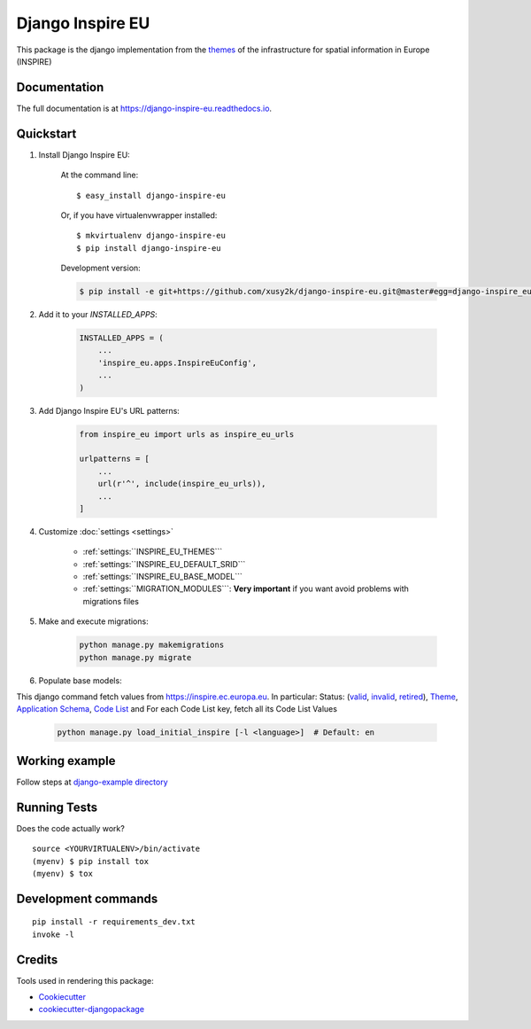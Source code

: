 ==================
Django Inspire EU
==================

.. image:: https://img.shields.io/badge/django-2.X-092E20.svg
    :target: https://www.djangoproject.com
    :alt: Django 2.X
.. image:: https://readthedocs.org/projects/django-inspire-eu/badge/?version=latest
    :target: https://django-inspire-eu.readthedocs.io/en/latest/?badge=latest
    :alt: Documentation Status
.. image:: https://badge.fury.io/py/django-inspire-eu.svg
    :target: https://badge.fury.io/py/django-inspire-eu
.. image:: https://travis-ci.com/xusy2k/django-inspire-eu.svg?branch=master
    :target: https://travis-ci.com/xusy2k/django-inspire-eu
    :alt: See Build Status on Travis CI
.. image:: https://codecov.io/gh/xusy2k/django-inspire-eu/branch/master/graph/badge.svg
    :target: https://codecov.io/gh/xusy2k/django-inspire-eu
.. image:: https://img.shields.io/badge/code%20style-black-000000.svg
    :target: https://github.com/ambv/black
    :alt: Code style: black


This package is the django implementation from the `themes <https://inspire.ec.europa.eu/Themes/Data-Specifications/2892>`_
of the infrastructure for spatial information in Europe (INSPIRE)

Documentation
-------------

The full documentation is at https://django-inspire-eu.readthedocs.io.

Quickstart
----------

#. Install Django Inspire EU:

    At the command line::

        $ easy_install django-inspire-eu

    Or, if you have virtualenvwrapper installed::

        $ mkvirtualenv django-inspire-eu
        $ pip install django-inspire-eu

    Development version:

    .. code-block:: bash

        $ pip install -e git+https://github.com/xusy2k/django-inspire-eu.git@master#egg=django-inspire_eu


#. Add it to your `INSTALLED_APPS`:

    .. code-block:: python

        INSTALLED_APPS = (
            ...
            'inspire_eu.apps.InspireEuConfig',
            ...
        )

#. Add Django Inspire EU's URL patterns:

    .. code-block:: python

        from inspire_eu import urls as inspire_eu_urls

        urlpatterns = [
            ...
            url(r'^', include(inspire_eu_urls)),
            ...
        ]

#. Customize :doc:`settings <settings>`

    * :ref:`settings:``INSPIRE_EU_THEMES```
    * :ref:`settings:``INSPIRE_EU_DEFAULT_SRID```
    * :ref:`settings:``INSPIRE_EU_BASE_MODEL```
    * :ref:`settings:``MIGRATION_MODULES```: **Very important** if you want avoid problems with migrations files


#. Make and execute migrations:

    .. code-block:: bash

        python manage.py makemigrations
        python manage.py migrate


#. Populate base models:

This django command fetch values from https://inspire.ec.europa.eu. In particular: Status:
(`valid <https://inspire.ec.europa.eu/registry/status/valid>`_, `invalid <https://inspire.ec.europa.eu/registry/status/invalid>`_,
`retired <https://inspire.ec.europa.eu/registry/status/retired>`_), `Theme <https://inspire.ec.europa.eu/theme/theme.en.json>`_,
`Application Schema <https://inspire.ec.europa.eu/applicationschema/applicationschema.en.json>`_,
`Code List <https://inspire.ec.europa.eu/codelist/codelist.en.atom>`_ and For each Code List key, fetch all its Code List Values

    .. code-block:: bash

        python manage.py load_initial_inspire [-l <language>]  # Default: en


Working example
---------------

Follow steps at `django-example directory <https://github.com/xusy2k/django-inspire-eu/tree/master/django-example/>`_


Running Tests
-------------

Does the code actually work?

::

    source <YOURVIRTUALENV>/bin/activate
    (myenv) $ pip install tox
    (myenv) $ tox


Development commands
---------------------

::

    pip install -r requirements_dev.txt
    invoke -l


Credits
-------

Tools used in rendering this package:

*  Cookiecutter_
*  `cookiecutter-djangopackage`_

.. _Cookiecutter: https://github.com/audreyr/cookiecutter
.. _`cookiecutter-djangopackage`: https://github.com/pydanny/cookiecutter-djangopackage
